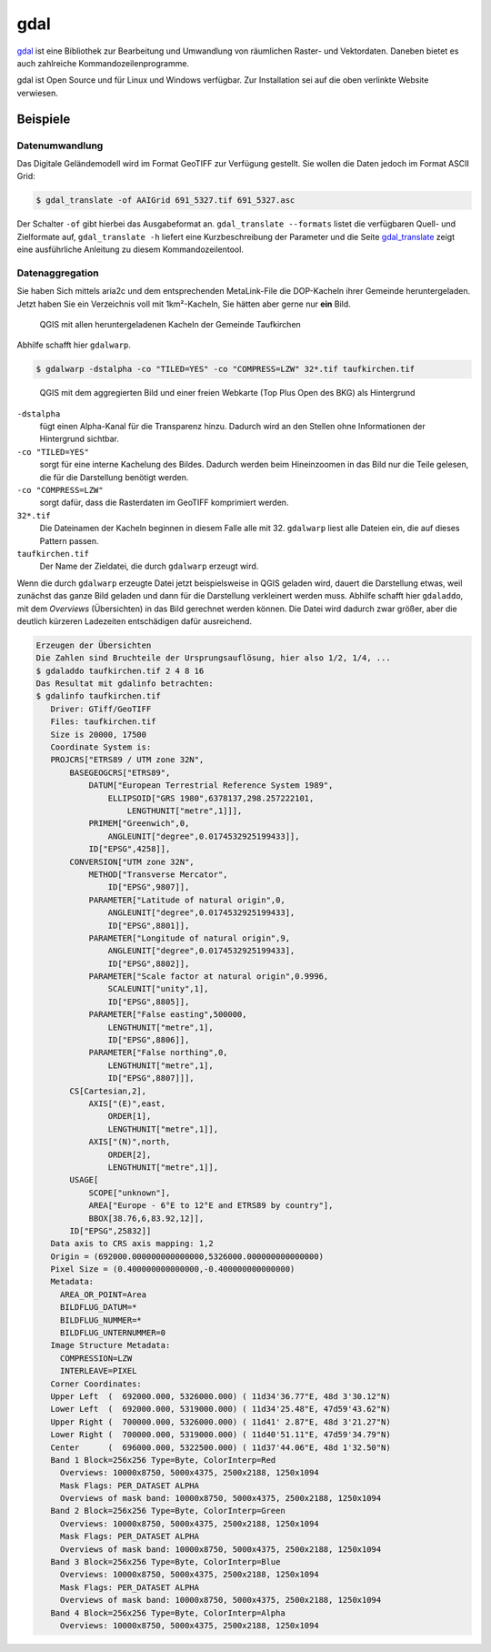 gdal
====

`gdal <https://gdal.org/>`_ ist eine Bibliothek zur Bearbeitung und Umwandlung von räumlichen Raster- und Vektordaten. Daneben
bietet es auch zahlreiche Kommandozeilenprogramme.

gdal ist Open Source und für Linux und Windows verfügbar. Zur Installation sei auf die oben verlinkte Website verwiesen.

Beispiele
---------

Datenumwandlung
^^^^^^^^^^^^^^^
Das Digitale Geländemodell wird im Format GeoTIFF zur Verfügung gestellt. Sie wollen die Daten jedoch
im Format ASCII Grid:

.. code-block:: console

 $ gdal_translate -of AAIGrid 691_5327.tif 691_5327.asc

Der Schalter ``-of`` gibt hierbei das Ausgabeformat an. ``gdal_translate --formats`` listet die verfügbaren Quell- und Zielformate auf,
``gdal_translate -h`` liefert eine Kurzbeschreibung der Parameter und die Seite `gdal_translate <https://gdal.org/programs/gdal_translate.html>`_ zeigt eine
ausführliche Anleitung zu diesem Kommandozeilentool.


Datenaggregation
^^^^^^^^^^^^^^^^
Sie haben Sich mittels aria2c und dem entsprechenden MetaLink-File die DOP-Kacheln ihrer Gemeinde heruntergeladen. Jetzt haben Sie ein Verzeichnis voll mit 1km²-Kacheln,
Sie hätten aber gerne nur **ein** Bild.

.. figure:: images/qgis-tiles.png

 QGIS mit allen heruntergeladenen Kacheln der Gemeinde Taufkirchen

Abhilfe schafft hier ``gdalwarp``.

.. code-block:: console

 $ gdalwarp -dstalpha -co "TILED=YES" -co "COMPRESS=LZW" 32*.tif taufkirchen.tif

.. figure:: images/qgis-single.png

 QGIS mit dem aggregierten Bild und einer freien Webkarte (Top Plus Open des BKG) als Hintergrund

``-dstalpha``
    fügt einen Alpha-Kanal für die Transparenz hinzu. Dadurch wird an den Stellen ohne Informationen der Hintergrund sichtbar.

``-co "TILED=YES"``
    sorgt für eine interne Kachelung des Bildes. Dadurch werden beim Hineinzoomen in das Bild nur die Teile gelesen, die für die Darstellung benötigt werden.

``-co "COMPRESS=LZW"``
    sorgt dafür, dass die Rasterdaten im GeoTIFF komprimiert werden.

``32*.tif``
  Die Dateinamen der Kacheln beginnen in diesem Falle alle mit 32. ``gdalwarp`` liest alle Dateien ein, die auf dieses Pattern passen.

``taufkirchen.tif``
    Der Name der Zieldatei, die durch ``gdalwarp`` erzeugt wird.

Wenn die durch ``gdalwarp`` erzeugte Datei jetzt beispielsweise in QGIS geladen wird, dauert die Darstellung etwas, weil zunächst das ganze Bild geladen und dann
für die Darstellung verkleinert werden muss. Abhilfe schafft hier ``gdaladdo``, mit dem *Overviews* (Übersichten) in das Bild gerechnet werden können. Die Datei
wird dadurch zwar größer, aber die deutlich kürzeren Ladezeiten entschädigen dafür ausreichend.

.. code-block:: console

 Erzeugen der Übersichten
 Die Zahlen sind Bruchteile der Ursprungsauflösung, hier also 1/2, 1/4, ...
 $ gdaladdo taufkirchen.tif 2 4 8 16
 Das Resultat mit gdalinfo betrachten:
 $ gdalinfo taufkirchen.tif
    Driver: GTiff/GeoTIFF
    Files: taufkirchen.tif
    Size is 20000, 17500
    Coordinate System is:
    PROJCRS["ETRS89 / UTM zone 32N",
        BASEGEOGCRS["ETRS89",
            DATUM["European Terrestrial Reference System 1989",
                ELLIPSOID["GRS 1980",6378137,298.257222101,
                    LENGTHUNIT["metre",1]]],
            PRIMEM["Greenwich",0,
                ANGLEUNIT["degree",0.0174532925199433]],
            ID["EPSG",4258]],
        CONVERSION["UTM zone 32N",
            METHOD["Transverse Mercator",
                ID["EPSG",9807]],
            PARAMETER["Latitude of natural origin",0,
                ANGLEUNIT["degree",0.0174532925199433],
                ID["EPSG",8801]],
            PARAMETER["Longitude of natural origin",9,
                ANGLEUNIT["degree",0.0174532925199433],
                ID["EPSG",8802]],
            PARAMETER["Scale factor at natural origin",0.9996,
                SCALEUNIT["unity",1],
                ID["EPSG",8805]],
            PARAMETER["False easting",500000,
                LENGTHUNIT["metre",1],
                ID["EPSG",8806]],
            PARAMETER["False northing",0,
                LENGTHUNIT["metre",1],
                ID["EPSG",8807]]],
        CS[Cartesian,2],
            AXIS["(E)",east,
                ORDER[1],
                LENGTHUNIT["metre",1]],
            AXIS["(N)",north,
                ORDER[2],
                LENGTHUNIT["metre",1]],
        USAGE[
            SCOPE["unknown"],
            AREA["Europe - 6°E to 12°E and ETRS89 by country"],
            BBOX[38.76,6,83.92,12]],
        ID["EPSG",25832]]
    Data axis to CRS axis mapping: 1,2
    Origin = (692000.000000000000000,5326000.000000000000000)
    Pixel Size = (0.400000000000000,-0.400000000000000)
    Metadata:
      AREA_OR_POINT=Area
      BILDFLUG_DATUM=*
      BILDFLUG_NUMMER=*
      BILDFLUG_UNTERNUMMER=0
    Image Structure Metadata:
      COMPRESSION=LZW
      INTERLEAVE=PIXEL
    Corner Coordinates:
    Upper Left  (  692000.000, 5326000.000) ( 11d34'36.77"E, 48d 3'30.12"N)
    Lower Left  (  692000.000, 5319000.000) ( 11d34'25.48"E, 47d59'43.62"N)
    Upper Right (  700000.000, 5326000.000) ( 11d41' 2.87"E, 48d 3'21.27"N)
    Lower Right (  700000.000, 5319000.000) ( 11d40'51.11"E, 47d59'34.79"N)
    Center      (  696000.000, 5322500.000) ( 11d37'44.06"E, 48d 1'32.50"N)
    Band 1 Block=256x256 Type=Byte, ColorInterp=Red
      Overviews: 10000x8750, 5000x4375, 2500x2188, 1250x1094
      Mask Flags: PER_DATASET ALPHA
      Overviews of mask band: 10000x8750, 5000x4375, 2500x2188, 1250x1094
    Band 2 Block=256x256 Type=Byte, ColorInterp=Green
      Overviews: 10000x8750, 5000x4375, 2500x2188, 1250x1094
      Mask Flags: PER_DATASET ALPHA
      Overviews of mask band: 10000x8750, 5000x4375, 2500x2188, 1250x1094
    Band 3 Block=256x256 Type=Byte, ColorInterp=Blue
      Overviews: 10000x8750, 5000x4375, 2500x2188, 1250x1094
      Mask Flags: PER_DATASET ALPHA
      Overviews of mask band: 10000x8750, 5000x4375, 2500x2188, 1250x1094
    Band 4 Block=256x256 Type=Byte, ColorInterp=Alpha
      Overviews: 10000x8750, 5000x4375, 2500x2188, 1250x1094








